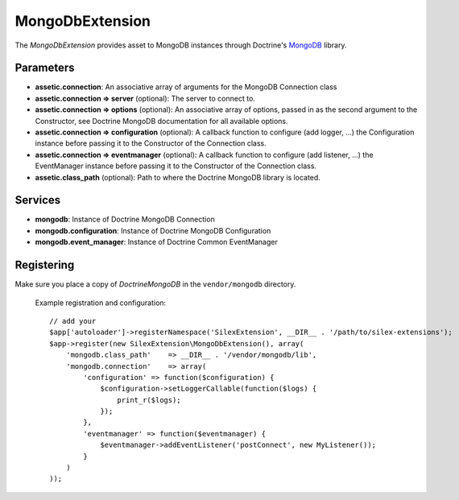 MongoDbExtension
================

The *MongoDbExtension* provides asset to MongoDB instances
through Doctrine's `MongoDB <https://github.com/doctrine/mongodb>`_
library.

Parameters
----------

* **assetic.connection**: An associative array of arguments for the MongoDB Connection class

* **assetic.connection => server** (optional): The server to connect to. 

* **assetic.connection => options** (optional): An associative array of options,
  passed in as the second argument to the Constructor, see Doctrine MongoDB documentation
  for all available options.

* **assetic.connection => configuration** (optional): A callback function to configure 
  (add logger, ...) the Configuration instance before passing it to the Constructor of the 
  Connection class.

* **assetic.connection => eventmanager** (optional): A callback function to configure 
  (add listener, ...) the EventManager instance before passing it to the Constructor of the 
  Connection class.

* **assetic.class_path** (optional): Path to where the Doctrine MongoDB
  library is located.

Services
--------

* **mongodb**: Instance of Doctrine MongoDB Connection

* **mongodb.configuration**: Instance of Doctrine MongoDB Configuration

* **mongodb.event_manager**: Instance of Doctrine Common EventManager


Registering
-----------

Make sure you place a copy of *Doctrine\MongoDB* in the ``vendor/mongodb``
directory.

  Example registration and configuration::

    // add your 
    $app['autoloader']->registerNamespace('SilexExtension', __DIR__ . '/path/to/silex-extensions');
    $app->register(new SilexExtension\MongoDbExtension(), array(
        'mongodb.class_path'    => __DIR__ . '/vendor/mongodb/lib',
        'mongodb.connection'    => array(
            'configuration' => function($configuration) {
                $configuration->setLoggerCallable(function($logs) {
                    print_r($logs);
                });    
            },
            'eventmanager' => function($eventmanager) {
                $eventmanager->addEventListener('postConnect', new MyListener());
            }
        )
    ));

